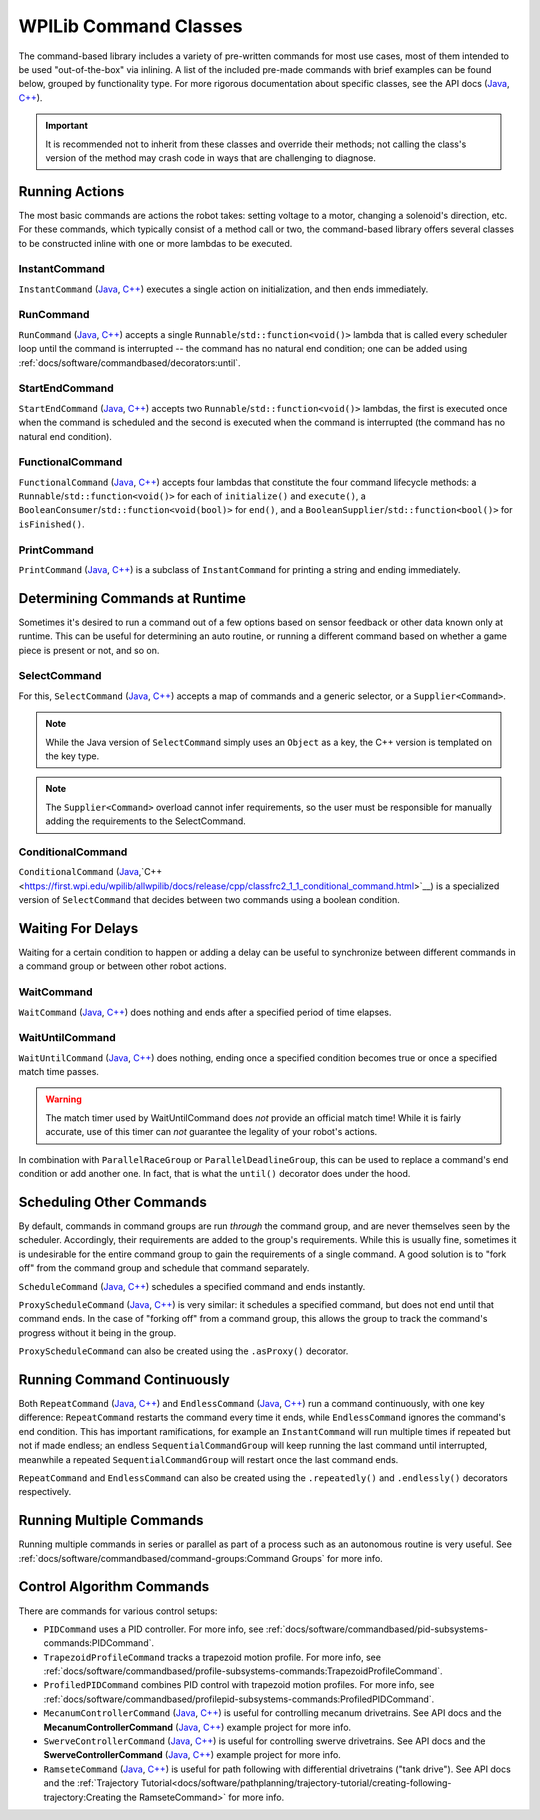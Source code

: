 WPILib Command Classes
======================

The command-based library includes a variety of pre-written commands for most use cases, most of them intended to be used "out-of-the-box" via inlining. A list of the included pre-made commands with brief examples can be found below, grouped by functionality type. For more rigorous documentation about specific classes, see the API docs (`Java <https://first.wpi.edu/wpilib/allwpilib/docs/release/java/edu/wpi/first/wpilibj2/command/package-summary.html>`__, `C++ <https://first.wpi.edu/wpilib/allwpilib/docs/release/cpp/classfrc2_1_1_command.html>`__).

.. important:: It is recommended not to inherit from these classes and override their methods; not calling the class's version of the method may crash code in ways that are challenging to diagnose.

Running Actions
---------------

The most basic commands are actions the robot takes: setting voltage to a motor, changing a solenoid's direction, etc. For these commands, which typically consist of a method call or two, the command-based library offers several classes to be constructed inline with one or more lambdas to be executed.

InstantCommand
^^^^^^^^^^^^^^

``InstantCommand`` (`Java <https://first.wpi.edu/wpilib/allwpilib/docs/release/java/edu/wpi/first/wpilibj2/command/InstantCommand.html>`__, `C++ <https://first.wpi.edu/wpilib/allwpilib/docs/release/cpp/classfrc2_1_1_instant_command.html>`__) executes a single action on initialization, and then ends immediately.

.. tabs::

  .. group-tab:: Java

    .. remoteliteralinclude:: https://raw.githubusercontent.com/wpilibsuite/allwpilib/v2023.1.1-beta-1/wpilibjExamples/src/main/java/edu/wpi/first/wpilibj/examples/hatchbotinlined/RobotContainer.java
      :language: java
      :lines: 90-95
      :linenos:
      :lineno-start: 90

  .. group-tab:: C++ (Header)

    .. remoteliteralinclude:: https://raw.githubusercontent.com/wpilibsuite/allwpilib/v2023.1.1-beta-1/wpilibcExamples/src/main/cpp/examples/HatchbotInlined/include/RobotContainer.h
      :language: c++
      :lines: 66-68
      :linenos:
      :lineno-start: 66

  .. group-tab:: C++ (Source)

    .. remoteliteralinclude:: https://raw.githubusercontent.com/wpilibsuite/allwpilib/v2023.1.1-beta-1/wpilibcExamples/src/main/cpp/examples/HatchbotInlined/cpp/RobotContainer.cpp
      :language: c++
      :lines: 35-40
      :linenos:
      :lineno-start: 35

RunCommand
^^^^^^^^^^

``RunCommand`` (`Java <https://first.wpi.edu/wpilib/allwpilib/docs/release/java/edu/wpi/first/wpilibj2/command/RunCommand.html>`__, `C++ <https://first.wpi.edu/wpilib/allwpilib/docs/release/cpp/classfrc2_1_1_run_command.html>`__) accepts a single ``Runnable``/``std::function<void()>`` lambda that is called every scheduler loop until the command is interrupted -- the command has no natural end condition; one can be added using :ref:`docs/software/commandbased/decorators:until`.

.. tabs::

  .. code-tab:: java

    // A split-stick arcade command, with forward/backward controlled by the left
    // hand, and turning controlled by the right.
    new RunCommand(() -> m_robotDrive.arcadeDrive(
        -driverController.getLeftY(),
        driverController.getRightX()),
        m_robotDrive)

  .. code-tab:: c++

    // A split-stick arcade command, with forward/backward controlled by the left
    // hand, and turning controlled by the right.
    frc2::RunCommand(
      [this] {
        m_drive.ArcadeDrive(
            -m_driverController.GetLeftY(),
            m_driverController.GetRightX());
      },
      {&m_drive}))

StartEndCommand
^^^^^^^^^^^^^^^

``StartEndCommand`` (`Java <https://first.wpi.edu/wpilib/allwpilib/docs/release/java/edu/wpi/first/wpilibj2/command/StartEndCommand.html>`__, `C++ <https://first.wpi.edu/wpilib/allwpilib/docs/release/cpp/classfrc2_1_1_start_end_command.html>`__) accepts two ``Runnable``/``std::function<void()>`` lambdas, the first is executed once when the command is scheduled and the second is executed when the command is interrupted (the command has no natural end condition).

.. tabs::

  .. code-tab:: java

    new StartEndCommand(
        // Start a flywheel spinning at 50% power
        () -> m_shooter.shooterSpeed(0.5),
        // Stop the flywheel at the end of the command
        () -> m_shooter.shooterSpeed(0.0),
        // Requires the shooter subsystem
        m_shooter
    )

  .. code-tab:: c++

    frc2::StartEndCommand(
      // Start a flywheel spinning at 50% power
      [this] { m_shooter.shooterSpeed(0.5); },
      // Stop the flywheel at the end of the command
      [this] { m_shooter.shooterSpeed(0.0); },
      // Requires the shooter subsystem
      {&m_shooter}
    )

FunctionalCommand
^^^^^^^^^^^^^^^^^

``FunctionalCommand`` (`Java <https://first.wpi.edu/wpilib/allwpilib/docs/release/java/edu/wpi/first/wpilibj2/command/FunctionalCommand.html>`__, `C++ <https://first.wpi.edu/wpilib/allwpilib/docs/release/cpp/classfrc2_1_1_functional_command.html>`__) accepts four lambdas that constitute the four command lifecycle methods: a ``Runnable``/``std::function<void()>`` for each of ``initialize()`` and ``execute()``, a ``BooleanConsumer``/``std::function<void(bool)>`` for ``end()``, and a ``BooleanSupplier``/``std::function<bool()>`` for ``isFinished()``.

.. tabs::

  .. code-tab:: java

    new FunctionalCommand(
        // Reset encoders on command start
        m_robotDrive::resetEncoders,
        // Start driving forward at the start of the command
        () -> m_robotDrive.arcadeDrive(kAutoDriveSpeed, 0),
        // Stop driving at the end of the command
        interrupted -> m_robotDrive.arcadeDrive(0, 0),
        // End the command when the robot's driven distance exceeds the desired value
        () -> m_robotDrive.getAverageEncoderDistance() >= kAutoDriveDistanceInches,
        // Require the drive subsystem
        m_robotDrive
    )

  .. code-tab:: c++

    frc2::FunctionalCommand(
      // Reset encoders on command start
      [this] { m_drive.ResetEncoders(); },
      // Start driving forward at the start of the command
      [this] { m_drive.ArcadeDrive(ac::kAutoDriveSpeed, 0); },
      // Stop driving at the end of the command
      [this] (bool interrupted) { m_drive.ArcadeDrive(0, 0); },
      // End the command when the robot's driven distance exceeds the desired value
      [this] { return m_drive.GetAverageEncoderDistance() >= kAutoDriveDistanceInches; },
      // Requires the drive subsystem
      {&m_drive}
    )

PrintCommand
^^^^^^^^^^^^

``PrintCommand`` (`Java <https://first.wpi.edu/wpilib/allwpilib/docs/release/java/edu/wpi/first/wpilibj2/command/PrintCommand.html>`__, `C++ <https://first.wpi.edu/wpilib/allwpilib/docs/release/cpp/classfrc2_1_1_print_command.html>`__) is a subclass of ``InstantCommand`` for printing a string and ending immediately.

.. tabs::

  .. code-tab:: java

     new PrintCommand("This message will be printed!")

  .. code-tab:: c++

     frc2::PrintCommand("This message will be printed!")


Determining Commands at Runtime
-------------------------------

Sometimes it's desired to run a command out of a few options based on sensor feedback or other data known only at runtime. This can be useful for determining an auto routine, or running a different command based on whether a game piece is present or not, and so on.

SelectCommand
^^^^^^^^^^^^^

For this, ``SelectCommand`` (`Java <https://first.wpi.edu/wpilib/allwpilib/docs/release/java/edu/wpi/first/wpilibj2/command/SelectCommand.html>`__, `C++ <https://first.wpi.edu/wpilib/allwpilib/docs/release/cpp/classfrc2_1_1_select_command.html>`__) accepts a map of commands and a generic selector, or a ``Supplier<Command>``.

.. note:: While the Java version of ``SelectCommand`` simply uses an ``Object`` as a key, the C++ version is templated on the key type.

.. note:: The ``Supplier<Command>`` overload cannot infer requirements, so the user must be responsible for manually adding the requirements to the SelectCommand.

.. tabs::

  .. group-tab:: Java

    .. remoteliteralinclude:: https://raw.githubusercontent.com/wpilibsuite/allwpilib/v2023.1.1-beta-1/wpilibjExamples/src/main/java/edu/wpi/first/wpilibj/examples/selectcommand/RobotContainer.java
       :language: java
       :lines: 20-45
       :linenos:
       :lineno-start: 20

  .. group-tab:: C++ (Header)

    .. remoteliteralinclude:: https://raw.githubusercontent.com/wpilibsuite/allwpilib/v2023.1.1-beta-1/wpilibcExamples/src/main/cpp/examples/SelectCommand/include/RobotContainer.h
       :language: c++
       :lines: 25-44
       :linenos:
       :lineno-start: 25

ConditionalCommand
^^^^^^^^^^^^^^^^^^

``ConditionalCommand`` (`Java <https://first.wpi.edu/wpilib/allwpilib/docs/release/java/edu/wpi/first/wpilibj2/command/ConditionalCommand.html>`__,`C++ <https://first.wpi.edu/wpilib/allwpilib/docs/release/cpp/classfrc2_1_1_conditional_command.html>`__) is a specialized version of ``SelectCommand`` that decides between two commands using a boolean condition.

.. tabs::

  .. code-tab:: java

    // Runs either commandOnTrue or commandOnFalse depending on the value of m_limitSwitch.get()
    new ConditionalCommand(commandOnTrue, commandOnFalse, m_limitSwitch::get)

  .. code-tab:: c++

    // Runs either commandOnTrue or commandOnFalse depending on the value of m_limitSwitch.get()
    frc2::ConditionalCommand(commandOnTrue, commandOnFalse, [&m_limitSwitch] { return m_limitSwitch.Get(); })


Waiting For Delays
------------------

Waiting for a certain condition to happen or adding a delay can be useful to synchronize between different commands in a command group or between other robot actions.

WaitCommand
^^^^^^^^^^^

``WaitCommand`` (`Java <https://first.wpi.edu/wpilib/allwpilib/docs/release/java/edu/wpi/first/wpilibj2/command/WaitCommand.html>`__, `C++ <https://first.wpi.edu/wpilib/allwpilib/docs/release/cpp/classfrc2_1_1_wait_command.html>`__) does nothing and ends after a specified period of time elapses.

.. tabs::

  .. code-tab:: java

    // Ends 5 seconds after being scheduled
    new WaitCommand(5.0)

  .. code-tab:: c++

    // Ends 5 seconds after being scheduled
    frc2::WaitCommand(5.0_s)

WaitUntilCommand
^^^^^^^^^^^^^^^^

``WaitUntilCommand`` (`Java <https://first.wpi.edu/wpilib/allwpilib/docs/release/java/edu/wpi/first/wpilibj2/command/WaitUntilCommand.html>`__, `C++ <https://first.wpi.edu/wpilib/allwpilib/docs/release/cpp/classfrc2_1_1_wait_until_command.html>`__) does nothing, ending once a specified condition becomes true or once a specified match time passes.

.. warning:: The match timer used by WaitUntilCommand does *not* provide an official match time! While it is fairly accurate, use of this timer can *not* guarantee the legality of your robot's actions.

.. tabs::

  .. code-tab:: java

    // Ends after the 60-second mark of the current match
    new WaitUntilCommand(60.0)

    // Ends after m_limitSwitch.get() returns true
    new WaitUntilCommand(m_limitSwitch::get)

  .. code-tab:: c++

    // Ends after the 60-second mark of the current match
    frc2::WaitUntilCommand(60.0_s)

    // Ends after m_limitSwitch.Get() returns true
    frc2::WaitUntilCommand([&m_limitSwitch] { return m_limitSwitch.Get(); })

In combination with ``ParallelRaceGroup`` or ``ParallelDeadlineGroup``, this can be used to replace a command's end condition or add another one. In fact, that is what the ``until()`` decorator does under the hood.

Scheduling Other Commands
-------------------------

By default, commands in command groups are run *through* the command group, and are never themselves seen by the scheduler. Accordingly, their requirements are added to the group's requirements. While this is usually fine, sometimes it is undesirable for the entire command group to gain the requirements of a single command. A good solution is to "fork off" from the command group and schedule that command separately.

``ScheduleCommand`` (`Java <https://first.wpi.edu/wpilib/allwpilib/docs/release/java/edu/wpi/first/wpilibj2/command/ScheduleCommand.html>`__, `C++ <https://first.wpi.edu/wpilib/allwpilib/docs/release/cpp/classfrc2_1_1_schedule_command.html>`__) schedules a specified command and ends instantly.

.. tabs::

  .. code-tab:: java

    // Schedules commandToSchedule when run
    new ScheduleCommand(commandToSchedule)

  .. code-tab:: c++

    // Schedules commandToSchedule when run
    frc2::ScheduleCommand(&commandToSchedule)

``ProxyScheduleCommand`` (`Java <https://first.wpi.edu/wpilib/allwpilib/docs/release/java/edu/wpi/first/wpilibj2/command/ProxyScheduleCommand.html>`__, `C++ <https://first.wpi.edu/wpilib/allwpilib/docs/release/cpp/classfrc2_1_1_proxy_schedule_command.html>`__) is very similar: it schedules a specified command, but does not end until that command ends. In the case of "forking off" from a command group, this allows the group to track the command's progress without it being in the group.

.. tabs::

  .. code-tab:: java

    // Schedules commandToSchedule when run, does not end until commandToSchedule is no longer scheduled
    new ProxyScheduleCommand(new WaitCommand(5.0))
        .andThen(new PrintCommand("This will only be printed after the 5-second delay elapses!"))

  .. code-tab:: c++

    // Schedules commandToSchedule when run, does not end until commandToSchedule is no longer scheduled
    frc2::ProxyScheduleCommand(frc2::WaitCommand(5.0_s))
        .AndThen(frc2::PrintCommand("This will only be printed after the 5-second delay elapses!"))

``ProxyScheduleCommand`` can also be created using the ``.asProxy()`` decorator.

Running Command Continuously
----------------------------

Both ``RepeatCommand`` (`Java <https://first.wpi.edu/wpilib/allwpilib/docs/release/java/edu/wpi/first/wpilibj2/command/RepeatCommand.html>`__, `C++ <https://first.wpi.edu/wpilib/allwpilib/docs/release/cpp/classfrc2_1_1_repeat_command.html>`__) and ``EndlessCommand`` (`Java <https://first.wpi.edu/wpilib/allwpilib/docs/release/java/edu/wpi/first/wpilibj2/command/EndlessCommand.html>`__, `C++ <https://first.wpi.edu/wpilib/allwpilib/docs/release/cpp/classfrc2_1_1_endless_command.html>`__) run a command continuously, with one key difference: ``RepeatCommand`` restarts the command every time it ends, while ``EndlessCommand`` ignores the command's end condition. This has important ramifications, for example an ``InstantCommand`` will run multiple times if repeated but not if made endless; an endless ``SequentialCommandGroup`` will keep running the last command until interrupted, meanwhile a repeated ``SequentialCommandGroup`` will restart once the last command ends.

.. tabs::
  .. todo: maybe a better way of indicating when each method will be called?
  .. code-tab:: java

    new PerpetualCommand(new FunctionalCommand(
        // initialize()
        () -> System.out.println("This will be called only once!"),
        // execute
        () -> System.out.println("This will be called many times!"),
        // end
        interrupted -> System.out.println("This won't be called at all!"),
        // isFinished
        () -> {
            System.out.println("This won't be called either!");
            return true;
        })
    )

    new RepeatCommand(new FunctionalCommand(
        // initialize()
        () -> System.out.println("This will be called many times!"),
        // execute
        () -> System.out.println("This will be called many times!"),
        // end
        interrupted -> System.out.println("This will be called many times!"),
        // isFinished
        () -> {
            System.out.println("This will be called many times!");
            return true;
        })
    )

  .. code-tab:: c++

    frc2::PerpetualCommand(frc2::FunctionalCommand(
        // initialize()
        []{ wpi::outs() << "This will be called only once!"; },
        // execute
        []{ wpi::outs() << "This will be called many times!"; },
        // end
        [](bool interrupted){ wpi::outs() << "This won't be called at all!",
        // isFinished
        []{
            wpi::outs() << "This won't be called either!");
            return true;
        })
    )

    frc2::RepeatCommand(frc2::FunctionalCommand(
        // initialize()
        []{ wpi::outs() << "This will be called many times!",
        // execute
        []{ wpi::outs() << "This will be called many times!",
        // end
        [](bool interrupted){ wpi::outs() << "This will be called many times!",
        // isFinished
        []{
            wpi::outs() << "This will be called many times!";
            return true;
        })
    )

``RepeatCommand`` and ``EndlessCommand`` can also be created using the ``.repeatedly()`` and ``.endlessly()`` decorators respectively.

Running Multiple Commands
-------------------------

Running multiple commands in series or parallel as part of a process such as an autonomous routine is very useful. See :ref:`docs/software/commandbased/command-groups:Command Groups` for more info.

Control Algorithm Commands
--------------------------

There are commands for various control setups:

- ``PIDCommand`` uses a PID controller. For more info, see :ref:`docs/software/commandbased/pid-subsystems-commands:PIDCommand`.

- ``TrapezoidProfileCommand`` tracks a trapezoid motion profile. For more info, see :ref:`docs/software/commandbased/profile-subsystems-commands:TrapezoidProfileCommand`.

- ``ProfiledPIDCommand`` combines PID control with trapezoid motion profiles. For more info, see :ref:`docs/software/commandbased/profilepid-subsystems-commands:ProfiledPIDCommand`.

- ``MecanumControllerCommand`` (`Java <https://first.wpi.edu/wpilib/allwpilib/docs/release/java/edu/wpi/first/wpilibj2/command/MecanumControllerCommand.html>`__, `C++ <https://first.wpi.edu/wpilib/allwpilib/docs/release/cpp/classfrc2_1_1_mecanum_controller_command.html>`__) is useful for controlling mecanum drivetrains. See API docs and the **MecanumControllerCommand** (`Java <https://github.com/wpilibsuite/allwpilib/tree/main/wpilibjExamples/src/main/java/edu/wpi/first/wpilibj/examples/mecanumcontrollercommand>`__, `C++ <https://github.com/wpilibsuite/allwpilib/tree/main/wpilibcExamples/src/main/cpp/examples/MecanumControllerCommand>`__) example project for more info.

- ``SwerveControllerCommand`` (`Java <https://first.wpi.edu/wpilib/allwpilib/docs/release/java/edu/wpi/first/wpilibj2/command/SwerveControllerCommand.html>`__, `C++ <https://first.wpi.edu/wpilib/allwpilib/docs/release/cpp/classfrc2_1_1_swerve_controller_command.html>`__) is useful for controlling swerve drivetrains. See API docs and the **SwerveControllerCommand** (`Java <https://github.com/wpilibsuite/allwpilib/tree/main/wpilibjExamples/src/main/java/edu/wpi/first/wpilibj/examples/swervecontrollercommand>`__, `C++ <https://github.com/wpilibsuite/allwpilib/tree/main/wpilibcExamples/src/main/cpp/examples/SwerveControllerCommand>`__) example project for more info.

- ``RamseteCommand`` (`Java <https://first.wpi.edu/wpilib/allwpilib/docs/release/java/edu/wpi/first/wpilibj2/command/RamseteCommand.html>`__, `C++ <https://first.wpi.edu/wpilib/allwpilib/docs/release/cpp/classfrc2_1_1_ramsete_command.html>`__) is useful for path following with differential drivetrains ("tank drive"). See API docs and the :ref:`Trajectory Tutorial<docs/software/pathplanning/trajectory-tutorial/creating-following-trajectory:Creating the RamseteCommand>` for more info.
